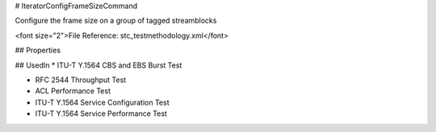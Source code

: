 # IteratorConfigFrameSizeCommand

Configure the frame size on a group of tagged streamblocks

<font size="2">File Reference: stc_testmethodology.xml</font>

## Properties

## UsedIn
* ITU-T Y.1564 CBS and EBS Burst Test

* RFC 2544 Throughput Test

* ACL Performance Test

* ITU-T Y.1564 Service Configuration Test

* ITU-T Y.1564 Service Performance Test

